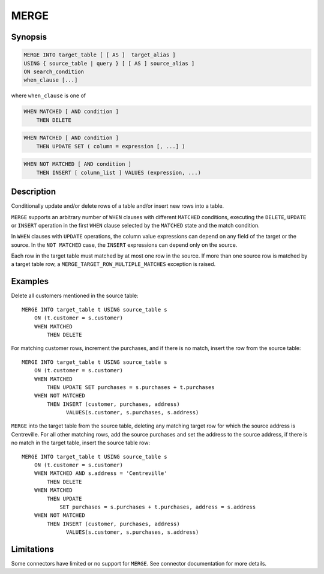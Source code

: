 =====
MERGE
=====

Synopsis
--------

.. code-block:: text

    MERGE INTO target_table [ [ AS ]  target_alias ]
    USING { source_table | query } [ [ AS ] source_alias ]
    ON search_condition
    when_clause [...]

where ``when_clause`` is one of

.. code-block:: text

    WHEN MATCHED [ AND condition ]
        THEN DELETE

.. code-block:: text

    WHEN MATCHED [ AND condition ]
        THEN UPDATE SET ( column = expression [, ...] )

.. code-block:: text

    WHEN NOT MATCHED [ AND condition ]
        THEN INSERT [ column_list ] VALUES (expression, ...)

Description
-----------

Conditionally update and/or delete rows of a table and/or insert new
rows into a table.

``MERGE`` supports an arbitrary number of ``WHEN`` clauses with different
``MATCHED`` conditions, executing the ``DELETE``, ``UPDATE`` or ``INSERT``
operation in the first ``WHEN`` clause selected by the ``MATCHED``
state and the match condition.

In ``WHEN`` clauses with ``UPDATE`` operations, the column value expressions
can depend on any field of the target or the source.  In the ``NOT MATCHED``
case, the ``INSERT`` expressions can depend only on the source.

Each row in the target table must matched by at most one row in the source.
If more than one source row is matched by a target table row, a
``MERGE_TARGET_ROW_MULTIPLE_MATCHES`` exception is raised.


Examples
--------

Delete all customers mentioned in the source table::

    MERGE INTO target_table t USING source_table s
        ON (t.customer = s.customer)
        WHEN MATCHED
            THEN DELETE

For matching customer rows, increment the purchases, and if there is no
match, insert the row from the source table::

    MERGE INTO target_table t USING source_table s
        ON (t.customer = s.customer)
        WHEN MATCHED
            THEN UPDATE SET purchases = s.purchases + t.purchases
        WHEN NOT MATCHED
            THEN INSERT (customer, purchases, address)
                  VALUES(s.customer, s.purchases, s.address)

``MERGE`` into the target table from the source table, deleting any matching
target row for which the source address is Centreville.  For all other
matching rows, add the source purchases and set the address to the source
address, if there is no match in the target table, insert the source
table row::

    MERGE INTO target_table t USING source_table s
        ON (t.customer = s.customer)
        WHEN MATCHED AND s.address = 'Centreville'
            THEN DELETE
        WHEN MATCHED
            THEN UPDATE
                SET purchases = s.purchases + t.purchases, address = s.address
        WHEN NOT MATCHED
            THEN INSERT (customer, purchases, address)
                  VALUES(s.customer, s.purchases, s.address)

Limitations
-----------

Some connectors have limited or no support for ``MERGE``.
See connector documentation for more details.
